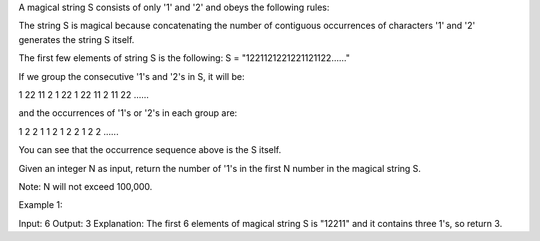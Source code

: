 A magical string S consists of only '1' and '2' and obeys the following
rules:

The string S is magical because concatenating the number of contiguous
occurrences of characters '1' and '2' generates the string S itself.

The first few elements of string S is the following: S =
"1221121221221121122……"

If we group the consecutive '1's and '2's in S, it will be:

1 22 11 2 1 22 1 22 11 2 11 22 ......

and the occurrences of '1's or '2's in each group are:

1 2 2 1 1 2 1 2 2 1 2 2 ......

You can see that the occurrence sequence above is the S itself.

Given an integer N as input, return the number of '1's in the first N
number in the magical string S.

Note: N will not exceed 100,000.

Example 1:

Input: 6 Output: 3 Explanation: The first 6 elements of magical string S
is "12211" and it contains three 1's, so return 3.
